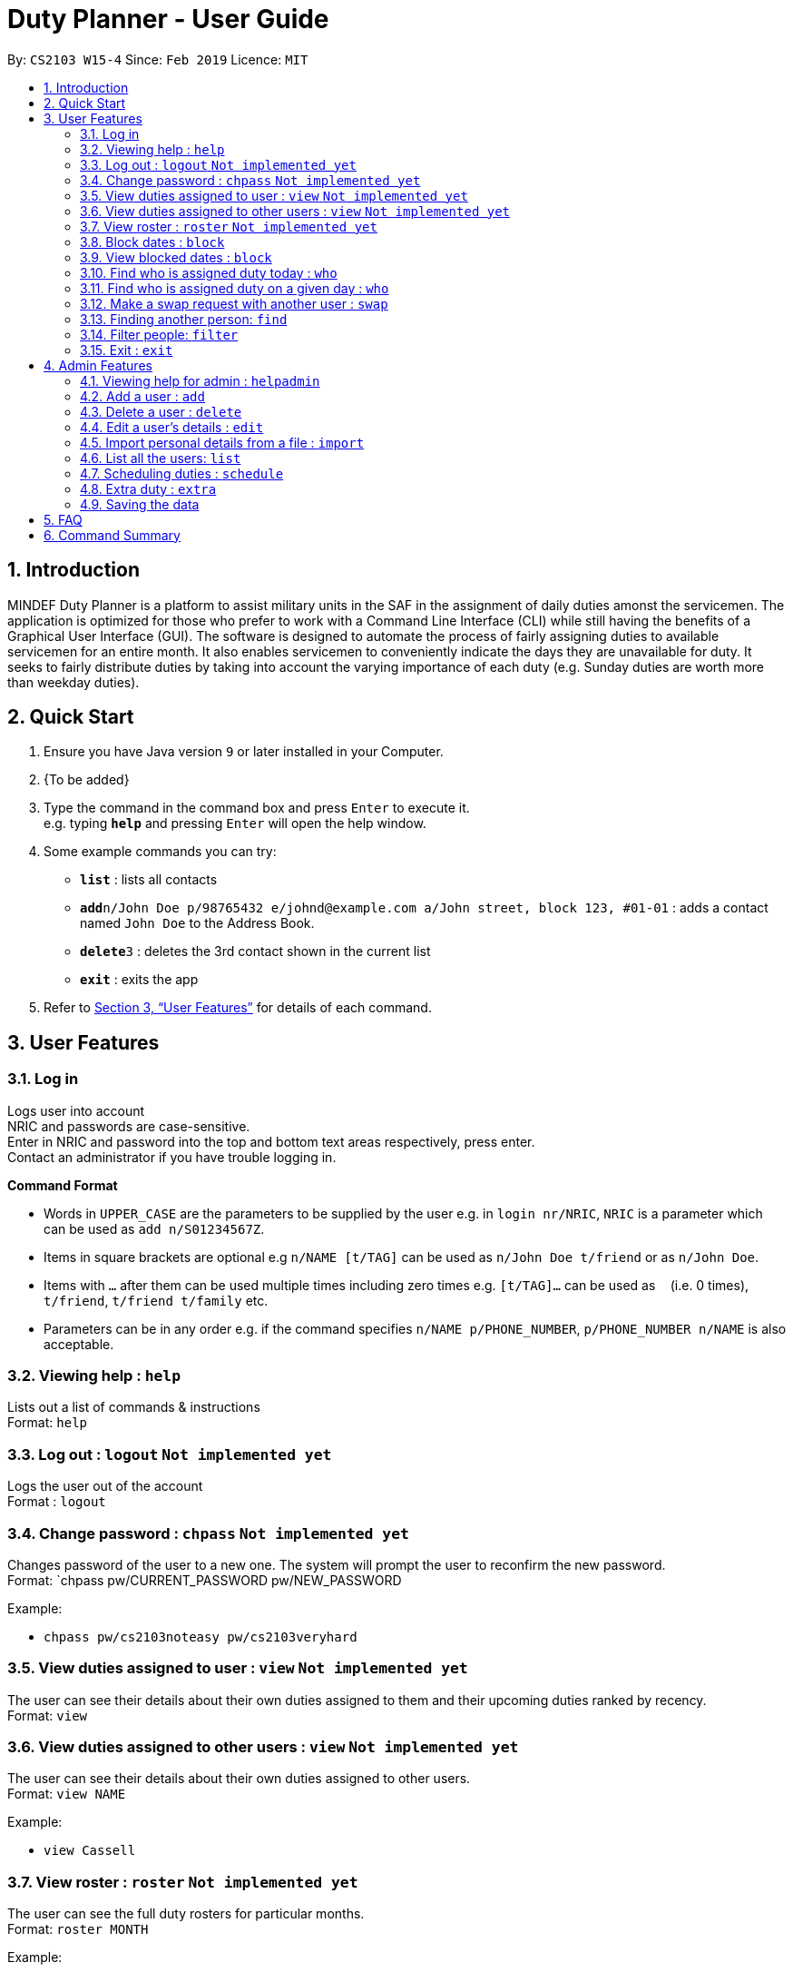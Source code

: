 = Duty Planner - User Guide
:site-section: UserGuide
:toc:
:toc-title:
:toc-placement: preamble
:sectnums:
:imagesDir: images
:stylesDir: stylesheets
:xrefstyle: full
:experimental:
ifdef::env-github[]
:tip-caption: :bulb:
:note-caption: :information_source:
endif::[]
:repoURL: https://github.com/cs2103-ay1819s2-w15-4/main

By: `CS2103 W15-4`      Since: `Feb 2019`      Licence: `MIT`

== Introduction

MINDEF Duty Planner is a platform to assist military units in the SAF in the assignment of daily duties amonst the servicemen. The application is optimized for those who prefer to work with a Command Line Interface (CLI) while still having the benefits of a Graphical User Interface (GUI). The software is designed to automate the process of fairly assigning duties to available servicemen for an entire month. It also enables servicemen to conveniently indicate the days they are unavailable for duty. It seeks to fairly distribute duties by taking into account the varying importance of each duty (e.g. Sunday duties are worth more than weekday duties). 

== Quick Start

.  Ensure you have Java version `9` or later installed in your Computer.
.  {To be added}

.  Type the command in the command box and press kbd:[Enter] to execute it. +
e.g. typing *`help`* and pressing kbd:[Enter] will open the help window.
.  Some example commands you can try:

* *`list`* : lists all contacts
* **`add`**`n/John Doe p/98765432 e/johnd@example.com a/John street, block 123, #01-01` : adds a contact named `John Doe` to the Address Book.
* **`delete`**`3` : deletes the 3rd contact shown in the current list
* *`exit`* : exits the app

.  Refer to <<Features>> for details of each command.

[[Features]]
== User Features

=== Log in
Logs user into account +
NRIC and passwords are case-sensitive. +
Enter in NRIC and password into the top and bottom text areas respectively, press enter. +
Contact an administrator if you have trouble logging in.

====
*Command Format*

* Words in `UPPER_CASE` are the parameters to be supplied by the user e.g. in `login nr/NRIC`, `NRIC` is a parameter which can be used as `add n/S01234567Z`.
* Items in square brackets are optional e.g `n/NAME [t/TAG]` can be used as `n/John Doe t/friend` or as `n/John Doe`.
* Items with `…`​ after them can be used multiple times including zero times e.g. `[t/TAG]...` can be used as `{nbsp}` (i.e. 0 times), `t/friend`, `t/friend t/family` etc.
* Parameters can be in any order e.g. if the command specifies `n/NAME p/PHONE_NUMBER`, `p/PHONE_NUMBER n/NAME` is also acceptable.
====

=== Viewing help : `help`

Lists out a list of commands & instructions +
Format: `help`


=== Log out : `logout` `Not implemented yet`
Logs the user out of the account +
Format : `logout`

=== Change password : `chpass` `Not implemented yet`
Changes password of the user to a new one. The system will prompt the user to reconfirm the new password. +
Format: `chpass pw/CURRENT_PASSWORD pw/NEW_PASSWORD

Example:

* `chpass pw/cs2103noteasy pw/cs2103veryhard`

=== View duties assigned to user : `view` `Not implemented yet`
The user can see their details about their own duties assigned to them and their upcoming duties ranked by recency. +
Format: `view`

=== View duties assigned to other users : `view` `Not implemented yet`
The user can see their details about their own duties assigned to other users. +
Format: `view NAME`

Example:

* `view Cassell`

=== View roster : `roster` `Not implemented yet`
The user can see the full duty rosters for particular months. +
Format: `roster MONTH`

Example:

* `roster February`

=== Block dates : `block`
The user can block dates and set which dates they are unavailable to duties for upcoming months. A user can block up to 15 days per month. +
Format: `block MONTH DAY DAY DAY ...`

Example:

* `block March 3 6 15 21 30`

=== View blocked dates : `block`
The user can view the dates they have blocked for a particular month. +
Format: `block MONTH`

Example:

* `block March`

=== Find who is assigned duty today : `who`
The user can find out which person is assigned duty today. +
Format: `who`

=== Find who is assigned duty on a given day : `who`
The user can find out which person is assigned duty on a given day. +
Format: `who DATE`

Example:

* `who 14022019`

=== Make a swap request with another user : `swap`
The user can request for a duty swap with another user. This will be subject to the agreement of the other user and approval of the admin (i.e. commander). +
The other user and admin will be notified upon login and they will be prompted to accept or decline the request. +
Format: `swap d/CURRENTDUTYDATE d/DESIREDDUTYDATE [t/MESSAGE]

Example:

* `swap d/14022019 d/21022019 t/Please help a bro out!`

=== Finding another person: `find`
The user can find people whose names contain any of the given keywords. Information of the person’s rank. company, section and contact number can be seen. +
Format: `find KEYWORD [MORE KEYWORDS]`

=== Filter people: `filter`
The user can list out the people who are within the filtered rank, date, or company. The list can be sorted in ascending or descending order. +
Format: `filter [A or D] [s/STARTDATE] [e/ENDDATE] [r/RANK] [c/COMPANY] [s/SQUAD]`

====
* Default ordering is alphabetical order, ascending
* A or D specifies if ordering is ascending or descending
* Dates to be entered in ddmmyyyy format.
====

Examples:

* `filter` +
Lists down all personnel, without any filtering, sorted in ascending order by default

* `filter D s/11022019 e/11032019 r/PTE` +
Lists down all personnel with rank Private and available dates between 11-Feb-2019 and 11-March-2019, in descending alphabetical order.

=== Exit : `exit`
Exits the program. User will be logged out automatically. +
Format: `exit`

== Admin Features

=== Viewing help for admin : `helpadmin`
Lists out a list of commands & instructions for admin. +
Format: `helpadmin`

=== Add a user : `add`
Add a user to the system with the corresponding NRIC, password, company, section, rank, name and contact number. +
Format: `add nr/NRIC pw/PASSWORD c/COMPANY s/SECTION r/RANK n/NAME p/CONTACTNUMBER`

=== Delete a user : `delete`
Delete a user from the system with the corresponding NRIC. The admin will be prompted with a confirmation message. +
Format: `delete nr/NRIC`

=== Edit a user’s details : `edit`
Edits an existing user’s details based on the index number in the list. Can edit one or more fields.
Format: `edit INDEX [nr/NRIC] [c/COMPANY] [s/SECTION] [r/RANK] [n/NAME] [p/PHONENUMBER]`

=== Import personal details from a file : `import`
Imports personal details of users from a TXT file. +
Format: `import [FILE_NAME.txt]`

=== List all the users: `list`
Lists out all users in the system with their details. +
Format: `list`

=== Scheduling duties : `schedule`
This command invokes the scheduling algorithm for the upcoming month. It generates a viable duty schedule roster where each duty slot for the upcoming month will be filled by the people currently in the database. ++

In order to ensure fair scheduling system, +
.We introduce a point system to each individual such that a servivemen can earn points by doing duties. The points awarded to servicemen are cumulative, thus the points awarded are carried over to the next month. +
.Each duty is worth a certain number of points and a person gains that amount of points by doing that duty. For example, if all Sunday duties are worth 4 points, a servicemen who is assigned a Sunday duty will by awarded 4 points. +
.Before the scheuling command is called, each person has the opportunity to indicate the days in which they are unavilable to do duty. (See 3.9 block command)  +

The algorithm is optimized such that persons with low points will be allocated to duties with high points. It automatically attempts to balance out the points of each person by the end of the month. +

The duty schedule generated by the schedule command is not deterministic, calling schedule command multiple times generates different duty allocation. +

Calling the schedule command merely generates a viable shedule, but does not finalize the schedule (i.e. points awarded to each person is yet to be added). Schedule generated is also not deterministic, calling schedule command multiple times generates different duty allocation. Thus, the admin can call schedule command continuously until a satisfactory schedule is produced. To finalize the schedule, use the confirm command. (See 4.8 confirm schedule) +



=== Extra duty : `extra`
Automatically allocates extra duties for a selected personnel in the upcoming month. +
Format: `extra nr/NRIC d/NUMBEROFDAYS`

Example:

*`extra n/S9876543A d/7`

=== Saving the data

Duty roster data are saved in the hard disk automatically after any command that changes the data. +
There is no need to save manually.

== FAQ

*Q*: What if I want to swap my duty with another person? +
*A*: Contact the administrator with the request.

*Q*: What is the main feature of this app? +
*A*: The main feature is the automated scheduling algorithm, which significantly minimizes the amount of work that +
the admin has to do.

*Q*: What is my username and password? +
*A*: Your username is by default your NRIC, used so prevalently in the SAF. +
Your password will be set by the admin when they create your account but you can change the password later on +
using the chpass command.

*Q*: What should I do if I need help with the app? +
*A*: You can enter 'help' in the command line, or press Help > Help, or simply press F1. +
This will open up the User Guide in a new window.

*Q*: What's the difference between 'add' and 'import'? +
*A*: 'Add' is only able to add one user at a time and requires all the details of the user on +
the command line. This is very cumbersome for the admin so we added an 'import' command that reads a +
.txt file containing multiple user details, with the same parameters format as the 'add' command.

== Command Summary
General User +
* *Viewing help* : `help` +
* *Log in* : `login nr/NRIC  pw/PASSWORD` +
* *Log out* : `logout` +
* *View* : `view KEYWORD [MORE KEYWORDS]` +
* *Blocking dates* : `block d/date d/date d/date …` +
* *Finding a person* : `find KEYWORD [MORE KEYWORDS]` +
* *Filter* : `filter [A or D] [s/STARTDATE] [e/ENDDATE] [r/RANK] [c/COMPANY] [s/SQUAD]` +
* *Change password* : `chpass pw/CURRENT_PASSWORD pw/NEW_PASSWORD` +
* *Exit* : `exit` +
Admin +
* *Command help for admin* : `helpAdmin` +
* *Add a user* : `addUser nr/NRIC pw/PASSWORD c/COMPANY s/SECTION r/RANK n/NAME p/PHONENUMBER` +
* *Delete a user* : `deleteUser nr/NRIC` +
* *Edit a user* : `editUser [nr/NRIC] [c/COMPANY] [s/SECTION] [r/RANK] [n/NAME] [p/PHONENUMBER]` +
* *Import personal details from a file* : `import [FILE_NAME.txt]` +
* *List all the users* : `listUser` +
* *Scheduling duties* : `schedule m/MONTH` +

